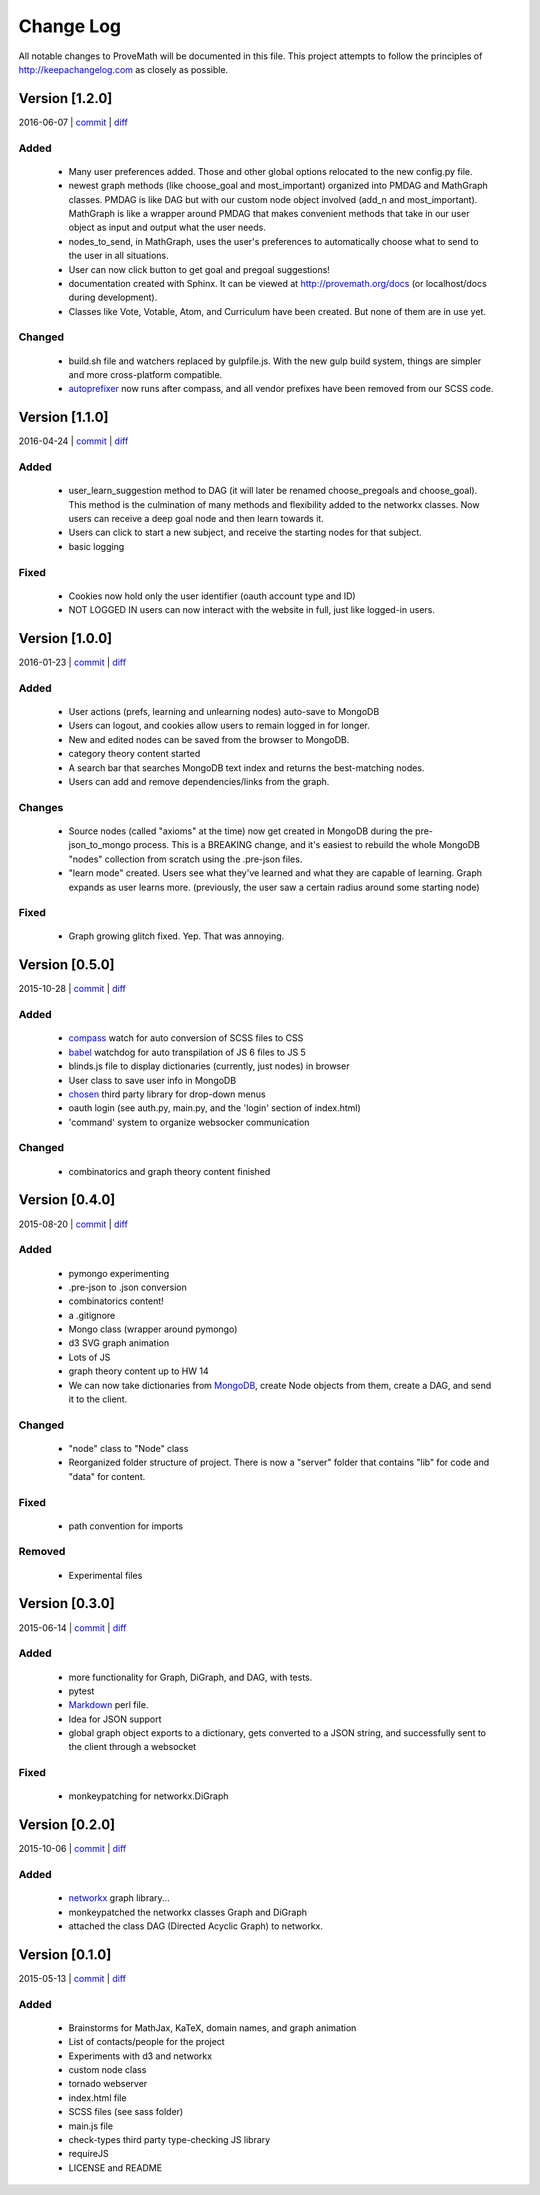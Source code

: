 .. info about git tagging can be found here!: https://git-scm.com/book/en/v2/Git-Basics-Tagging

Change Log
=========================
All notable changes to ProveMath will be documented in this file.
This project attempts to follow the principles of http://keepachangelog.com as closely as possible.





Version [1.2.0]
----------------------
2016-06-07 | `commit <https://github.com/ProveMath/prove-math/commit/1b5de0b9286e388379b0526e6824f7c34ba2642d>`_ | `diff <https://github.com/ProveMath/prove-math/compare/v1.1.0...v1.2.0>`_

Added
~~~~~~~~
  * Many user preferences added.  Those and other global options relocated to the new config.py file.
  * newest graph methods (like choose_goal and most_important) organized into PMDAG and MathGraph classes.  PMDAG is like DAG but with our custom node object involved (add_n and most_important).  MathGraph is like a wrapper around PMDAG that makes convenient methods that take in our user object as input and output what the user needs.
  * nodes_to_send, in MathGraph, uses the user's preferences to automatically choose what to send to the user in all situations.
  * User can now click button to get goal and pregoal suggestions!
  * documentation created with Sphinx.  It can be viewed at http://provemath.org/docs (or localhost/docs during development).
  * Classes like Vote, Votable, Atom, and Curriculum have been created.  But none of them are in use yet.

Changed
~~~~~~~~~~
  * build.sh file and watchers replaced by gulpfile.js.  With the new gulp build system, things are simpler and more cross-platform compatible.
  * autoprefixer_ now runs after compass, and all vendor prefixes have been removed from our SCSS code.









Version [1.1.0]
---------------------
2016-04-24 | `commit <https://github.com/ProveMath/prove-math/commit/c77b746168ab26e6dae3bc7d012e8c13b4b8caee>`_ | `diff <https://github.com/ProveMath/prove-math/compare/v1.0.0...v1.1.0>`_

Added
~~~~~~~~
  * user_learn_suggestion method to DAG (it will later be renamed choose_pregoals and choose_goal).  This method is the culmination of many methods and flexibility added to the networkx classes.  Now users can receive a deep goal node and then learn towards it.
  * Users can click to start a new subject, and receive the starting nodes for that subject.
  * basic logging

Fixed
~~~~~~~
  * Cookies now hold only the user identifier (oauth account type and ID)
  * NOT LOGGED IN users can now interact with the website in full, just like logged-in users.









Version [1.0.0]
---------------------
2016-01-23 | `commit <https://github.com/ProveMath/prove-math/commit/160d0f5e02a09650a9a19517a0d4b247f555db36>`_ | `diff <https://github.com/ProveMath/prove-math/compare/v0.5.0...v1.0.0>`_

Added
~~~~~~~~
  * User actions (prefs, learning and unlearning nodes) auto-save to MongoDB
  * Users can logout, and cookies allow users to remain logged in for longer.
  * New and edited nodes can be saved from the browser to MongoDB.
  * category theory content started
  * A search bar that searches MongoDB text index and returns the best-matching nodes.
  * Users can add and remove dependencies/links from the graph.

Changes
~~~~~~~~~~
  * Source nodes (called "axioms" at the time) now get created in MongoDB during the pre-json_to_mongo process.  This is a BREAKING change, and it's easiest to rebuild the whole MongoDB "nodes" collection from scratch using the .pre-json files.
  * "learn mode" created.  Users see what they've learned and what they are capable of learning.  Graph expands as user learns more.  (previously, the user saw a certain radius around some starting node)

Fixed
~~~~~~~~
  * Graph growing glitch fixed.  Yep.  That was annoying.






Version [0.5.0]
------------------------
2015-10-28 | `commit <https://github.com/ProveMath/prove-math/commit/a634de5b044a34291a9dd6e5a2bffa25541f5e24>`_ | `diff <https://github.com/ProveMath/prove-math/compare/v0.4.0...v0.5.0>`_

Added
~~~~~~~~
  * compass_ watch for auto conversion of SCSS files to CSS
  * babel_ watchdog for auto transpilation of JS 6 files to JS 5
  * blinds.js file to display dictionaries (currently, just nodes) in browser
  * User class to save user info in MongoDB
  * chosen_ third party library for drop-down menus
  * oauth login (see auth.py, main.py, and the 'login' section of index.html)
  * 'command' system to organize websocker communication



Changed
~~~~~~~~~~~
  * combinatorics and graph theory content finished







Version [0.4.0]
---------------------------
2015-08-20 | `commit <https://github.com/ProveMath/prove-math/commit/c3ba5207bef3650e23852700f7a3b350196c8114>`_ | `diff <https://github.com/ProveMath/prove-math/compare/v0.3.0...v0.4.0>`_

Added
~~~~~~~~~
  * pymongo experimenting
  * .pre-json to .json conversion
  * combinatorics content!
  * a .gitignore
  * Mongo class (wrapper around pymongo)
  * d3 SVG graph animation
  * Lots of JS
  * graph theory content up to HW 14
  * We can now take dictionaries from MongoDB_, create Node objects from them, create a DAG, and send it to the client.

Changed
~~~~~~~~~~
  * "node" class to "Node" class
  * Reorganized folder structure of project.  There is now a "server" folder that contains "lib" for code and "data" for content.

Fixed
~~~~~~~~~
  * path convention for imports

Removed
~~~~~~~~~~
  * Experimental files






Version [0.3.0]
----------------------
2015-06-14 | `commit <https://github.com/ProveMath/prove-math/commit/a76021826234b67a7bed25114da040b035924d4e>`_ | `diff <https://github.com/ProveMath/prove-math/compare/v0.2.0...v0.3.0>`_

Added
~~~~~~~
  * more functionality for Graph, DiGraph, and DAG, with tests.
  * pytest
  * Markdown_ perl file.
  * Idea for JSON support
  * global graph object exports to a dictionary, gets converted to a JSON string, and successfully sent to the client through a websocket

Fixed
~~~~~~~
  * monkeypatching for networkx.DiGraph




Version [0.2.0]
---------------------
2015-10-06 | `commit <https://github.com/ProveMath/prove-math/commit/ead16af77ecfedc7c6201bfebb5cba936a64e45e>`_ | `diff <https://github.com/ProveMath/prove-math/compare/v0.1.0...v0.2.0>`_

Added
~~~~~~~~
  * networkx_ graph library...
  * monkeypatched the networkx classes Graph and DiGraph
  * attached the class DAG (Directed Acyclic Graph) to networkx.




Version [0.1.0]
---------------------
2015-05-13 | `commit <https://github.com/ProveMath/prove-math/commit/00fc9618c73b365da71340cec976253354890183>`_ | `diff <https://github.com/ProveMath/prove-math/compare/v0.0.1...v0.1.0>`_

..	well i wanted to compare to version 0 (that is, NOTHING at all), but I don't know how.  So I tagged the initial commit as v0.0.1 instead

Added
~~~~~~~~~~~~~
  * Brainstorms for MathJax, KaTeX, domain names, and graph animation
  * List of contacts/people for the project
  * Experiments with d3 and networkx
  * custom node class
  * tornado webserver
  * index.html file
  * SCSS files (see sass folder)
  * main.js file
  * check-types third party type-checking JS library
  * requireJS
  * LICENSE and README



..	_markdown: http://daringfireball.net/projects/markdown/
..	_networkx: http://networkx.readthedocs.io/en/latest/#
..	_compass: http://compass-style.org
..	_babel: https://babeljs.io
..	_chosen: https://harvesthq.github.io/chosen/
..	_mongodb: https://www.mongodb.com
..	_autoprefixer: https://github.com/postcss/autoprefixer
